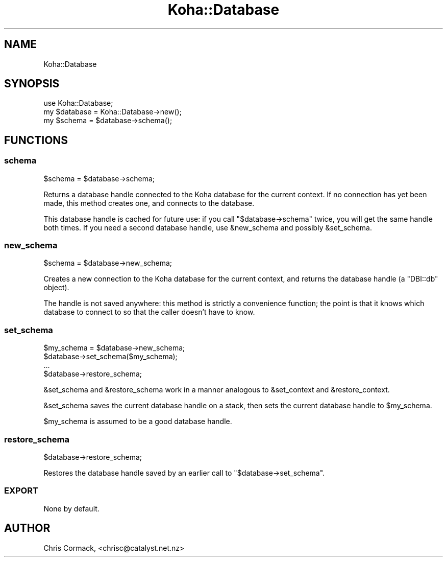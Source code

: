 .\" Automatically generated by Pod::Man 2.25 (Pod::Simple 3.16)
.\"
.\" Standard preamble:
.\" ========================================================================
.de Sp \" Vertical space (when we can't use .PP)
.if t .sp .5v
.if n .sp
..
.de Vb \" Begin verbatim text
.ft CW
.nf
.ne \\$1
..
.de Ve \" End verbatim text
.ft R
.fi
..
.\" Set up some character translations and predefined strings.  \*(-- will
.\" give an unbreakable dash, \*(PI will give pi, \*(L" will give a left
.\" double quote, and \*(R" will give a right double quote.  \*(C+ will
.\" give a nicer C++.  Capital omega is used to do unbreakable dashes and
.\" therefore won't be available.  \*(C` and \*(C' expand to `' in nroff,
.\" nothing in troff, for use with C<>.
.tr \(*W-
.ds C+ C\v'-.1v'\h'-1p'\s-2+\h'-1p'+\s0\v'.1v'\h'-1p'
.ie n \{\
.    ds -- \(*W-
.    ds PI pi
.    if (\n(.H=4u)&(1m=24u) .ds -- \(*W\h'-12u'\(*W\h'-12u'-\" diablo 10 pitch
.    if (\n(.H=4u)&(1m=20u) .ds -- \(*W\h'-12u'\(*W\h'-8u'-\"  diablo 12 pitch
.    ds L" ""
.    ds R" ""
.    ds C` ""
.    ds C' ""
'br\}
.el\{\
.    ds -- \|\(em\|
.    ds PI \(*p
.    ds L" ``
.    ds R" ''
'br\}
.\"
.\" Escape single quotes in literal strings from groff's Unicode transform.
.ie \n(.g .ds Aq \(aq
.el       .ds Aq '
.\"
.\" If the F register is turned on, we'll generate index entries on stderr for
.\" titles (.TH), headers (.SH), subsections (.SS), items (.Ip), and index
.\" entries marked with X<> in POD.  Of course, you'll have to process the
.\" output yourself in some meaningful fashion.
.ie \nF \{\
.    de IX
.    tm Index:\\$1\t\\n%\t"\\$2"
..
.    nr % 0
.    rr F
.\}
.el \{\
.    de IX
..
.\}
.\" ========================================================================
.\"
.IX Title "Koha::Database 3"
.TH Koha::Database 3 "2015-11-02" "perl v5.14.2" "User Contributed Perl Documentation"
.\" For nroff, turn off justification.  Always turn off hyphenation; it makes
.\" way too many mistakes in technical documents.
.if n .ad l
.nh
.SH "NAME"
Koha::Database
.SH "SYNOPSIS"
.IX Header "SYNOPSIS"
.Vb 3
\&  use Koha::Database;
\&  my $database = Koha::Database\->new();
\&  my $schema = $database\->schema();
.Ve
.SH "FUNCTIONS"
.IX Header "FUNCTIONS"
.SS "schema"
.IX Subsection "schema"
.Vb 1
\&    $schema = $database\->schema;
.Ve
.PP
Returns a database handle connected to the Koha database for the
current context. If no connection has yet been made, this method
creates one, and connects to the database.
.PP
This database handle is cached for future use: if you call
\&\f(CW\*(C`$database\->schema\*(C'\fR twice, you will get the same handle both
times. If you need a second database handle, use \f(CW&new_schema\fR and
possibly \f(CW&set_schema\fR.
.SS "new_schema"
.IX Subsection "new_schema"
.Vb 1
\&  $schema = $database\->new_schema;
.Ve
.PP
Creates a new connection to the Koha database for the current context,
and returns the database handle (a \f(CW\*(C`DBI::db\*(C'\fR object).
.PP
The handle is not saved anywhere: this method is strictly a
convenience function; the point is that it knows which database to
connect to so that the caller doesn't have to know.
.SS "set_schema"
.IX Subsection "set_schema"
.Vb 4
\&  $my_schema = $database\->new_schema;
\&  $database\->set_schema($my_schema);
\&  ...
\&  $database\->restore_schema;
.Ve
.PP
\&\f(CW&set_schema\fR and \f(CW&restore_schema\fR work in a manner analogous to
\&\f(CW&set_context\fR and \f(CW&restore_context\fR.
.PP
\&\f(CW&set_schema\fR saves the current database handle on a stack, then sets
the current database handle to \f(CW$my_schema\fR.
.PP
\&\f(CW$my_schema\fR is assumed to be a good database handle.
.SS "restore_schema"
.IX Subsection "restore_schema"
.Vb 1
\&  $database\->restore_schema;
.Ve
.PP
Restores the database handle saved by an earlier call to
\&\f(CW\*(C`$database\->set_schema\*(C'\fR.
.SS "\s-1EXPORT\s0"
.IX Subsection "EXPORT"
None by default.
.SH "AUTHOR"
.IX Header "AUTHOR"
Chris Cormack, <chrisc@catalyst.net.nz>
